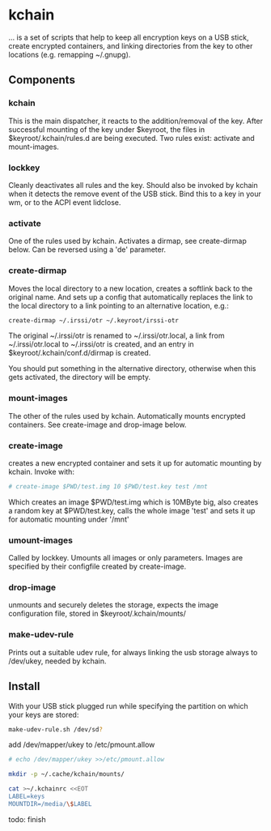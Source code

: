 * kchain
... is a set of scripts that help to keep all encryption keys on
a USB stick, create encrypted containers, and linking directories from
the key to other locations (e.g. remapping ~/.gnupg).

** Components
*** kchain
    This is the main dispatcher, it reacts to the addition/removal of
    the key. After successful mounting of the key under $keyroot, the
    files in $keyroot/.kchain/rules.d are being executed. Two rules
    exist: activate and mount-images.
*** lockkey
    Cleanly deactivates all rules and the key. Should also be invoked
    by kchain when it detects the remove event of the USB stick.
    Bind this to a key in your wm, or to the ACPI event lidclose.
*** activate
    One of the rules used by kchain. Activates a dirmap, see
    create-dirmap below. Can be reversed using a 'de' parameter.
*** create-dirmap
    Moves the local directory to a new location, creates a softlink
    back to the original name. And sets up a config that automatically
    replaces the link to the local directory to a link pointing to an
    alternative location, e.g.:
#+begin_src sh
create-dirmap ~/.irssi/otr ~/.keyroot/irssi-otr
#+end_src
    The original ~/.irssi/otr is renamed to ~/.irssi/otr.local, a link
    from ~/.irssi/otr.local to ~/.irssi/otr is created, and an entry
    in $keyroot/.kchain/conf.d/dirmap is created.

    You should put something in the alternative directory, otherwise
    when this gets activated, the directory will be empty.
*** mount-images
    The other of the rules used by kchain. Automatically mounts
    encrypted containers. See create-image and drop-image below.
*** create-image
    creates a new encrypted container and sets it up for automatic
    mounting by kchain. Invoke with:
#+begin_src sh
# create-image $PWD/test.img 10 $PWD/test.key test /mnt
#+end_src
    Which creates an image $PWD/test.img which is 10MByte big, also
    creates a random key at $PWD/test.key, calls the whole image
    'test' and sets it up for automatic mounting under '/mnt'
*** umount-images
    Called by lockkey. Umounts all images or only parameters.
    Images are specified by their configfile created by create-image.
*** drop-image
    unmounts and securely deletes the storage, expects the image
    configuration file, stored in $keyroot/.kchain/mounts/
*** make-udev-rule
    Prints out a suitable udev rule, for always linking the usb
    storage always to /dev/ukey, needed by kchain.

** Install
   With your USB stick plugged run while specifying the partition on
   which your keys are stored:
#+begin_src sh
make-udev-rule.sh /dev/sd?
#+end_src

   add /dev/mapper/ukey to /etc/pmount.allow
#+begin_src sh
# echo /dev/mapper/ukey >>/etc/pmount.allow
#+end_src

#+begin_src sh
mkdir -p ~/.cache/kchain/mounts/
#+end_src

#+begin_src sh
cat >~/.kchainrc <<EOT
LABEL=keys
MOUNTDIR=/media/\$LABEL
#+end_src

todo: finish
